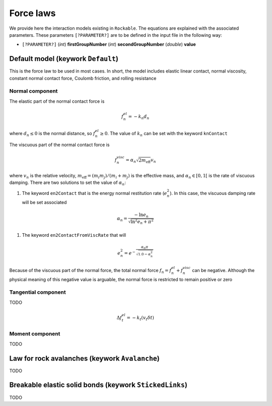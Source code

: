 .. _Force-laws:

Force laws
==========

We provide here the interaction models existing in ``Rockable``.
The equations are explained with the associated parameters.
These parameters ``[?PARAMETER?]`` are to be defined in the input file in the following way: 

- ``[?PARAMETER?]`` (*int*) **firstGroupNumber** (*int*) **secondGroupNumber** (*double*) **value**


Default model (keywork ``Default``)
-----------------------------------

This is the force law to be used in most cases. 
In short, the model includes elastic linear contact, normal viscosity, constant normal contact force, 
Coulomb friction, and rolling resistance


Normal component
""""""""""""""""
The elastic part of the normal contact force is

.. math::
   f_n^{el} = -k_n d_n

where :math:`d_n \leq 0` is the normal distance, so :math:`f_n^{el} \geq 0`. 
The value of :math:`k_n` can be set with the keyword ``knContact``

The viscuous part of the normal contact force is

.. math::
   f_n^{visc} = \alpha_n \sqrt{2 m_\text{eff}} v_n

where :math:`v_n` is the relative velocity,  :math:`m_\text{eff}=(m_i m_j)/(m_i+m_j)` is the effective mass, 
and :math:`\alpha_n \in [0, 1[` is the rate of viscuous damping. There are two solutions to set the value of :math:`\alpha_n`:

1. The keyword ``en2Contact`` that is the energy normal restitution rate (:math:`e_n^2`). In this case, the viscuous damping rate will be set associated

.. math::
   \alpha_n = \frac{- \ln e_n}{\sqrt{\ln^2 e_n + \pi^2}}

1. The keyword ``en2ContactFromViscRate`` that will  

.. math:: 
   e_n^2 = e^{-\frac{\alpha_n \pi}{  \sqrt{1.0 - \alpha_n^2}}}

Because of the viscuous part of the normal force, the total normal force :math:`f_n = f_n^{el} + f_n^{visc}` can be negative. 
Although the physical meaning of this negative value is arguable, 
the normal force is restricted to remain positive or zero


Tangential component
""""""""""""""""""""

TODO

.. math::
   \Delta f_t^{el} = -k_t (v_t \delta t)


Moment  component
"""""""""""""""""

TODO


Law for rock avalanches (keywork ``Avalanche``)
-----------------------------------------------

TODO


Breakable elastic solid bonds (keywork ``StickedLinks``)
--------------------------------------------------------

TODO



